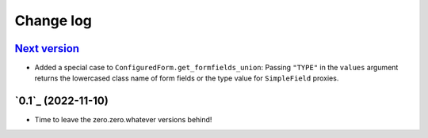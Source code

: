 ==========
Change log
==========

`Next version`_
~~~~~~~~~~~~~~~

.. _Next version: https://github.com/matthiask/feincms3-forms/compare/0.1...main

- Added a special case to ``ConfiguredForm.get_formfields_union``: Passing
  ``"TYPE"`` in the ``values`` argument returns the lowercased class name of
  form fields or the type value for ``SimpleField`` proxies.


`0.1`_ (2022-11-10)
~~~~~~~~~~~~~~~~~~~

- Time to leave the zero.zero.whatever versions behind!


.. _1.0: https://github.com/matthiask/feincms3-forms/commit/e50451b5661
.. _0.2: https://github.com/matthiask/feincms3-forms/compare/0.1...0.2
